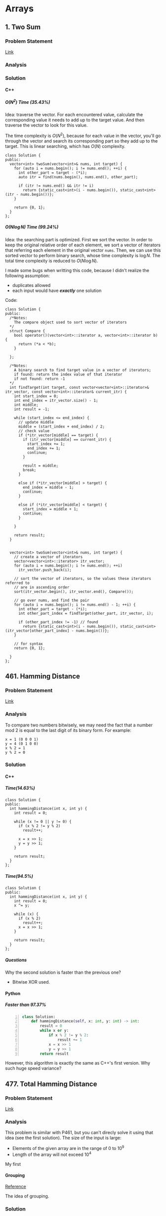 #+STARTUP: indent
#+OPTIONS: H:6
#+LATEX_HEADER: \usepackage[margin=1in] {geometry}
#+LATEX_HEADER: \usepackage{parskip}
#+LATEX_HEADER: \setlength\parindent{0pt}
#+LATEX_HEADER: \linespread {1.0}
#+LATEX_HEADER: \setcounter{tocdepth} {3}
#+LATEX_HEADER: \setcounter{secnumdepth} {3}
#+LATEX_CLASS: book
#+LATEX_CLASS_OPTIONS: [12pt]

* Arrays
** 1. Two Sum
*** Problem Statement
[[https://leetcode.com/problems/two-sum/][Link]]
*** Analysis

*** Solution
**** C++
***** \(O(N^2)\) Time (35.43%)
Idea: traverse the vector. For each encountered value, calculate the corresponding value it needs to add up to the target value. And then traverse the vector to look for this value.

The time complexity is \(O(N^2)\), because for each value in the vector, you'll go through the vector and search its corresponding part so they add up to the target. This is linear searching, which has \(O(N)\) complexity.
#+begin_src c++ -n
class Solution {
public:
  vector<int> twoSum(vector<int>& nums, int target) {
    for (auto i = nums.begin(); i != nums.end(); ++i) {
      int other_part = target - (*i);
      auto itr = find(nums.begin(), nums.end(), other_part);
      
      if (itr != nums.end() && itr != i)
        return {static_cast<int>(i - nums.begin()), static_cast<int>(itr - nums.begin())};
    }
    
    return {0, 1};
  }
};
#+end_src
***** \(O(N\log{N})\) Time (99.24%)
Idea: the searching part is optimized. First we sort the vector. In order to keep the original relative order of each element, we sort a vector of iterators that referring each element in the original vector ~nums~. Then, we can use this sorted vector to perform binary search, whose time complexity is \(\log{N}\). The total time complexity is reduced to \(O(N\log{N})\).

I made some bugs when writting this code, because I didn't realize the following assumption:
- duplicates allowed
- each input would have */exactly/* one solution

Code:
#+begin_src c++ -n
class Solution {
public:
  /*Notes: 
    The compare object used to sort vector of iterators
  */
  struct Compare {
    bool operator()(vector<int>::iterator a, vector<int>::iterator b) {
      return (*a < *b);      
    }

  };
  
  /*Notes: 
    A binary search to find target value in a vector of iterators;
    if found: return the index value of that iterator 
    if not found: return -1
  */
  int findTarget(int target, const vector<vector<int>::iterator>& itr_vector, const vector<int>::iterator& current_itr) {
    int start_index = 0;
    int end_index = itr_vector.size() - 1;
    int middle;
    int result = -1;
    
    while (start_index <= end_index) {
      // update middle 
      middle = (start_index + end_index) / 2;
      // check value 
      if (*itr_vector[middle] == target) {
        if (itr_vector[middle] == current_itr) {
          start_index += 1;
          end_index += 1;
          continue;
        }
        
        result = middle;
        break;
      }

      else if (*itr_vector[middle] > target) {
        end_index = middle - 1;
        continue;
      }
      
      else if (*itr_vector[middle] < target) {
        start_index = middle + 1;
        continue;
      }
      
    }
    
    return result;
  }

  
  vector<int> twoSum(vector<int>& nums, int target) {
    // create a vector of iterators
    vector<vector<int>::iterator> itr_vector;
    for (auto i = nums.begin(); i != nums.end(); ++i)
      itr_vector.push_back(i);
    
    // sort the vector of iterators, so the values these iterators referred to 
    // are in ascending order
    sort(itr_vector.begin(), itr_vector.end(), Compare());
    
    // go over nums, and find the pair
    for (auto i = nums.begin(); i != nums.end() - 1; ++i) {
      int other_part = target - (*i);
      int other_part_index = findTarget(other_part, itr_vector, i);
      
      if (other_part_index != -1) // found
        return {static_cast<int>(i - nums.begin()), static_cast<int>(itr_vector[other_part_index] - nums.begin())};
    }
    
    // for syntax
    return {0, 1};
    
  }
};
#+end_src
** 461. Hamming Distance
*** Problem Statement
[[https://leetcode.com/problems/hamming-distance/][Link]]
*** Analysis
To compare two numbers bitwisely, we may need the fact that a number mod 2 is equal to the last digit of its binary form. For example:
#+BEGIN_EXAMPLE
x = 1 (0 0 0 1)
y = 4 (0 1 0 0)
x % 2 = 1
y % 2 = 0
#+END_EXAMPLE
*** Solution
**** C++
***** Time(14.63%)
#+begin_src c++ -n
class Solution {
public:
  int hammingDistance(int x, int y) {
    int result = 0;

    while (x != 0 || y != 0) {
      if (x % 2 != y % 2)
        result++;

      x = x >> 1;
      y = y >> 1;
    }

    return result;
  }
};
#+end_src
***** Time(94.5%)
#+begin_src c++ -n
class Solution {
public:
  int hammingDistance(int x, int y) {
    int result = 0;
    x ^= y;

    while (x) {
      if (x % 2)
        result++;
      x = x >> 1;
    }

    return result;
  }
};
#+end_src
***** Questions
Why the second solution is faster than the previous one?
- Bitwise XOR used.
**** Python
***** Faster than 97.37%
#+begin_src python -n
class Solution:
    def hammingDistance(self, x: int, y: int) -> int:
        result = 0
        while x or y:
            if x % 2 != y % 2:
                result += 1
            x = x >> 1
            y = y >> 1
        return result
#+end_src
However, this algorithm is exactly the same as C++'s first version. Why such huge speed variance?
** 477. Total Hamming Distance
*** Problem Statement
[[https://leetcode.com/problems/total-hamming-distance/][Link]]
*** Analysis
This problem is similar with P461, but you can't direcly solve it using that idea (see the first solution). The size of the input is large:
- Elements of the given array are in the range of \(0\) to \(10^9\)
- Length of the array will not exceed \(10^4\)

My first 
**** Grouping
[[https://leetcode.com/problems/total-hamming-distance/discuss/96250/C%2B%2B-O(n)-runtime-O(1)-space][Reference]]

The idea of grouping.
*** Solution
**** C++
***** Not Accepted (too slow)
This algorithm is too slow.
#+begin_src c++ -n
class Solution {
public:
  int hammingDistance(const int& x, const int& y) {
    int result = 0;
    int a = x ^ y;

    while (a != 0) {
      if (a % 2)
        result++;
      a = a >> 1;
    }

    return result;
  }  

  int totalHammingDistance(vector<int>& nums) {
    int count = 0;
    for (int i = 0; i < nums.size() - 1; ++i) {
      for (int j = i + 1; j < nums.size(); ++j)
        count += hammingDistance(nums[i], nums[j]);
    }
    return count;
  }
};
#+end_src
***** Time (6.59%) Space (5.13%)
This is the first version after I read and apply the idea of grouping numbers with different Least Significant bit. Although it is still slow, it is accepted.....
#+begin_src c++ -n
class Solution {
public:
  int totalHammingDistance(vector<int>& nums) {
    vector<int> LSB_ones;
    vector<int> LSB_zeros;
    int count = 0;
    int non_zero_count = 1; // loop continue until no non-zero num in nums
    
    while (non_zero_count) {
      // clear temp container, reset non-zero count
      LSB_ones.clear();
      LSB_zeros.clear();
      non_zero_count = 0;
      
      // collect number, divide into two groups
      for (auto& i : nums) {
        if (i % 2 == 0)
          LSB_zeros.push_back(i);
        else 
          LSB_ones.push_back(i);
        
        // update i and non_zero_count
        i = i >> 1;
        if (i)
          non_zero_count++;
      }
      
      // update count 
      count += LSB_ones.size() * LSB_zeros.size();
    }
    
    return count;
  }
};
#+end_src
*** Tasks [0/4]
- [ ] Write the analysis of grouping idea and my code
- [ ] Read code in reference of grouping idea, make notes
- [ ] Check other possible solution and make future plan
- [ ] Try to generalize this problem 
** 771. Jewels and Stones
*** Problem Statement
[[https://leetcode.com/problems/jewels-and-stones/][Link]]
*** Analysis
*** Solution
**** C++
***** \(N^2\) Time (96.35%) Space (79.64%)
#+begin_src c++ -n
class Solution {
public:
  int numJewelsInStones(string J, string S) {
    int numJewl = 0;
    for (auto s : S)
      if (isJewels(s, J))
        numJewl++;
    return numJewl;
  }
  
  bool isJewels(char s, string J) {
    for (auto j : J)
      if (s == j)
        return true;
    
    return false;
  }
};
#+end_src
* Trees
** 617. Merge Two Binary Trees
*** Problem Statement
[[https://leetcode.com/problems/merge-two-binary-trees/][Link]]
*** Analysis
**** Approach #1 Recursive Method
Use recursiion to solve this problem.
**** Approach #2 Iterative Method

*** Solution
**** C++
***** Recursion Time (97.09%) Space(37.01%)
Recursion.
#+begin_src c++ -n
/**
 * Definition for a binary tree node.
 * struct TreeNode {
 *     int val;
 *     TreeNode *left;
 *     TreeNode *right;
 *     TreeNode(int x) : val(x), left(NULL), right(NULL) {}
 * };
 */
class Solution {
public:
  TreeNode* mergeTrees(TreeNode* t1, TreeNode* t2) {
    if (t1 == nullptr)
      return t2;
    else if (t2 == nullptr)
      return t1;
    else {
      TreeNode* node = new TreeNode(t1->val + t2->val);
      node->left = mergeTrees(t1->left, t2->left);
      node->right = mergeTrees(t1->right, t2->right);
      return node;
    }
  }
};
#+end_src
***** Iterative 
